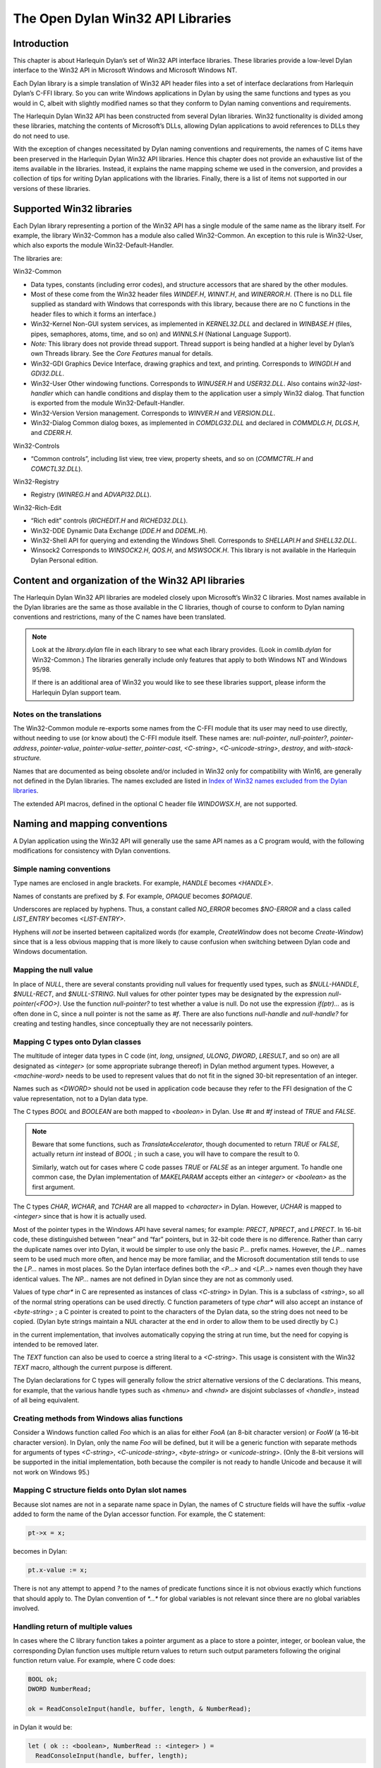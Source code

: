 **********************************
The Open Dylan Win32 API Libraries
**********************************

Introduction
============

This chapter is about Harlequin Dylan’s set of Win32 API interface
libraries. These libraries provide a low-level Dylan interface to the
Win32 API in Microsoft Windows and Microsoft Windows NT.

Each Dylan library is a simple translation of Win32 API header files
into a set of interface declarations from Harlequin Dylan’s C-FFI
library. So you can write Windows applications in Dylan by using the
same functions and types as you would in C, albeit with slightly
modified names so that they conform to Dylan naming conventions and
requirements.

The Harlequin Dylan Win32 API has been constructed from several Dylan
libraries. Win32 functionality is divided among these libraries,
matching the contents of Microsoft’s DLLs, allowing Dylan applications
to avoid references to DLLs they do not need to use.

With the exception of changes necessitated by Dylan naming conventions
and requirements, the names of C items have been preserved in the
Harlequin Dylan Win32 API libraries. Hence this chapter does not provide
an exhaustive list of the items available in the libraries. Instead, it
explains the name mapping scheme we used in the conversion, and provides
a collection of tips for writing Dylan applications with the libraries.
Finally, there is a list of items not supported in our versions of these
libraries.

Supported Win32 libraries
=========================

Each Dylan library representing a portion of the Win32 API has a single
module of the same name as the library itself. For example, the library
Win32-Common has a module also called Win32-Common. An exception to this
rule is Win32-User, which also exports the module Win32-Default-Handler.

The libraries are:

Win32-Common

-  Data types, constants (including error codes), and structure
   accessors that are shared by the other modules.
-  Most of these come from the Win32 header files *WINDEF.H*, *WINNT.H*,
   and *WINERROR.H*. (There is no DLL file supplied as standard with
   Windows that corresponds with this library, because there are no C
   functions in the header files to which it forms an interface.)
-  Win32-Kernel Non-GUI system services, as implemented in
   *KERNEL32.DLL* and declared in *WINBASE.H* (files, pipes, semaphores,
   atoms, time, and so on) and *WINNLS.H* (National Language Support).
-  *Note:* This library does not provide thread support. Thread support
   is being handled at a higher level by Dylan’s own Threads library.
   See the *Core Features* manual for details.
-  Win32-GDI Graphics Device Interface, drawing graphics and text, and
   printing. Corresponds to *WINGDI.H* and *GDI32.DLL*.
-  Win32-User Other windowing functions. Corresponds to *WINUSER.H* and
   *USER32.DLL*. Also contains *win32-last-handler* which can handle
   conditions and display them to the application user a simply Win32
   dialog. That function is exported from the module
   Win32-Default-Handler.
-  Win32-Version Version management. Corresponds to *WINVER.H* and
   *VERSION.DLL*.
-  Win32-Dialog Common dialog boxes, as implemented in *COMDLG32.DLL*
   and declared in *COMMDLG.H*, *DLGS.H*, and *CDERR.H*.

Win32-Controls

-  “Common controls”, including list view, tree view, property sheets,
   and so on (*COMMCTRL.H* and *COMCTL32.DLL*).

Win32-Registry

-  Registry (*WINREG.H* and *ADVAPI32.DLL*).

Win32-Rich-Edit

-  “Rich edit” controls (*RICHEDIT.H* and *RICHED32.DLL*).
-  Win32-DDE Dynamic Data Exchange (*DDE.H* and *DDEML.H*).
-  Win32-Shell API for querying and extending the Windows Shell.
   Corresponds to *SHELLAPI.H* and *SHELL32.DLL*.
-  Winsock2 Corresponds to *WINSOCK2.H*, *QOS.H*, and *MSWSOCK.H*.
   This library is not available in the Harlequin Dylan Personal
   edition.

Content and organization of the Win32 API libraries
===================================================

The Harlequin Dylan Win32 API libraries are modeled closely upon
Microsoft’s Win32 C libraries. Most names available in the Dylan
libraries are the same as those available in the C libraries, though of
course to conform to Dylan naming conventions and restrictions, many of
the C names have been translated.

.. note:: Look at the *library.dylan* file in each library to see what
   each library provides. (Look in *comlib.dylan* for Win32-Common.) The
   libraries generally include only features that apply to both Windows NT
   and Windows 95/98.

   If there is an additional area of Win32 you would like to see these
   libraries support, please inform the Harlequin Dylan support team.

Notes on the translations
-------------------------

The Win32-Common module re-exports some names from the C-FFI module that
its user may need to use directly, without needing to use (or know
about) the C-FFI module itself. These names are: *null-pointer*,
*null-pointer?*, *pointer-address*, *pointer-value*,
*pointer-value-setter*, *pointer-cast*, *<C-string>*,
*<C-unicode-string>*, *destroy*, and *with-stack-structure.*

Names that are documented as being obsolete and/or included in Win32
only for compatibility with Win16, are generally not defined in the
Dylan libraries. The names excluded are listed in `Index of Win32
names excluded from the Dylan libraries`_.

The extended API macros, defined in the optional C header file
*WINDOWSX.H*, are not supported.

Naming and mapping conventions
==============================

A Dylan application using the Win32 API will generally use the same API
names as a C program would, with the following modifications for
consistency with Dylan conventions.

Simple naming conventions
-------------------------

Type names are enclosed in angle brackets. For example, *HANDLE* becomes
*<HANDLE>*.

Names of constants are prefixed by *$*. For example, *OPAQUE* becomes
*$OPAQUE*.

Underscores are replaced by hyphens. Thus, a constant called *NO\_ERROR*
becomes *$NO-ERROR* and a class called *LIST\_ENTRY* becomes
*<LIST-ENTRY>*.

Hyphens will *not* be inserted between capitalized words (for example,
*CreateWindow* does not become *Create-Window*) since that is a less
obvious mapping that is more likely to cause confusion when switching
between Dylan code and Windows documentation.

Mapping the null value
----------------------

In place of *NULL*, there are several constants providing null values
for frequently used types, such as *$NULL-HANDLE*, *$NULL-RECT*, and
*$NULL-STRING*. Null values for other pointer types may be designated
by the expression *null-pointer(<FOO>)*. Use the function
*null-pointer?* to test whether a value is null. Do not use the
expression *if(ptr)...* as is often done in C, since a null pointer is
not the same as *#f*. There are also functions *null-handle* and
*null-handle?* for creating and testing handles, since conceptually they
are not necessarily pointers.

Mapping C types onto Dylan classes
----------------------------------

The multitude of integer data types in C code (*int*, *long*,
*unsigned*, *ULONG*, *DWORD*, *LRESULT*, and so on) are all
designated as *<integer>* (or some appropriate subrange thereof) in
Dylan method argument types. However, a *<machine-word>* needs to be
used to represent values that do not fit in the signed 30-bit
representation of an integer.

Names such as *<DWORD>* should not be used in application code because
they refer to the FFI designation of the C value representation, not to
a Dylan data type.

The C types *BOOL* and *BOOLEAN* are both mapped to *<boolean>* in
Dylan. Use *#t* and *#f* instead of *TRUE* and *FALSE*.

.. note:: Beware that some functions, such as *TranslateAccelerator*,
   though documented to return *TRUE* or *FALSE*, actually return *int*
   instead of *BOOL* ; in such a case, you will have to compare the result
   to 0.

   Similarly, watch out for cases where C code passes *TRUE* or *FALSE* as
   an integer argument. To handle one common case, the Dylan implementation
   of *MAKELPARAM* accepts either an *<integer>* or *<boolean>* as the
   first argument.

The C types *CHAR*, *WCHAR*, and *TCHAR* are all mapped to
*<character>* in Dylan. However, *UCHAR* is mapped to *<integer>* since
that is how it is actually used.

Most of the pointer types in the Windows API have several names; for
example: *PRECT*, *NPRECT*, and *LPRECT*. In 16-bit code, these
distinguished between “near” and “far” pointers, but in 32-bit code
there is no difference. Rather than carry the duplicate names over into
Dylan, it would be simpler to use only the basic *P...* prefix names.
However, the *LP...* names seem to be used much more often, and hence
may be more familiar, and the Microsoft documentation still tends to use
the *LP...* names in most places. So the Dylan interface defines both
the *<P...>* and *<LP...>* names even though they have identical values.
The *NP...* names are not defined in Dylan since they are not as
commonly used.

Values of type *char\** in C are represented as instances of class
*<C-string>* in Dylan. This is a subclass of *<string>*, so all of the
normal string operations can be used directly. C function parameters of
type *char\** will also accept an instance of *<byte-string>* ; a C
pointer is created to point to the characters of the Dylan data, so the
string does not need to be copied. (Dylan byte strings maintain a NUL
character at the end in order to allow them to be used directly by C.)

in the current implementation, that involves automatically copying the
string at run time, but the need for copying is intended to be removed
later.

The *TEXT* function can also be used to coerce a string literal to a
*<C-string>*. This usage is consistent with the Win32 *TEXT* macro,
although the current purpose is different.

The Dylan declarations for C types will generally follow the *strict*
alternative versions of the C declarations. This means, for example,
that the various handle types such as *<hmenu>* and *<hwnd>* are
disjoint subclasses of *<handle>*, instead of all being equivalent.

Creating methods from Windows alias functions
---------------------------------------------

Consider a Windows function called *Foo* which is an alias for either
*FooA* (an 8-bit character version) or *FooW* (a 16-bit character
version). In Dylan, only the name *Foo* will be defined, but it will be
a generic function with separate methods for arguments of types
*<C-string>*, *<C-unicode-string>*, *<byte-string>* or
*<unicode-string>*. (Only the 8-bit versions will be supported in the
initial implementation, both because the compiler is not ready to handle
Unicode and because it will not work on Windows 95.)

Mapping C structure fields onto Dylan slot names
------------------------------------------------

Because slot names are not in a separate name space in Dylan, the names
of C structure fields will have the suffix *-value* added to form the
name of the Dylan accessor function. For example, the C statement:

.. code-block:: c

    pt->x = x;

becomes in Dylan:

.. code-block:: dylan

    pt.x-value := x;

There is not any attempt to append *?* to the names of predicate
functions since it is not obvious exactly which functions that should
apply to. The Dylan convention of *\*...\** for global variables is not
relevant since there are no global variables involved.

Handling return of multiple values
----------------------------------

In cases where the C library function takes a pointer argument as a
place to store a pointer, integer, or boolean value, the corresponding
Dylan function uses multiple return values to return such output
parameters following the original function return value. For example,
where C code does:

.. code-block:: c

    BOOL ok;
    DWORD NumberRead;

    ok = ReadConsoleInput(handle, buffer, length, & NumberRead);

in Dylan it would be:

.. code-block:: dylan

    let ( ok :: <boolean>, NumberRead :: <integer> ) =
      ReadConsoleInput(handle, buffer, length);

Similarly, this function returns multiple values instead of a structure:

.. code-block:: dylan

    let ( x, y ) = GetLargestConsoleWindowSize(handle);

Defining callback functions
===========================

The Win32-common library provides a *define callback* macro to make it
easy to define callback functions without the application programmer
needing to use the FFI *define c-callable-wrapper* macro directly. It is
used like this:

.. code-block:: dylan

    define callback WndProc :: <WNDPROC> = my-window-function;

This says that *WndProc* is being defined as a C function pointer of
type *<WNDPROC>*, which when called from C causes the Dylan function
*my-window-function* to be run. The Dylan function will be defined
normally using *define method* or *define function*, and it is the
responsibility of the programmer to ensure that its argument signature
is consistent with what *<WNDPROC>* requires. For example:

.. code-block:: dylan

    define method my-window-function(
      hWnd :: <HWND>, // window handle
      message :: <integer>, // type of message
      uParam, // additional information
      lParam) // additional information
    => return :: <integer>;
      ...

Note that the *uParam* and *lParam* arguments might receive values of
either type *<integer>* or *<machine-word>*, so it may be best not to
specialize them. Often these values are not used directly anyway, but
are passed to other functions (such as *LOWORD* and *HIWORD*) which
have methods for handling either representation.

The other types of function supported by *define callback* are dialog
functions (*<DLGPROC>*) and dialog hooks (*<LP...HOOKPROC>*), both of
which have the same argument types as a window function, but return a
*<boolean>*. (The dialog hook functions are actually declared in
*COMMDLG.H* as returning a *UINT*, but the value is always supposed to
be *TRUE* or *FALSE*, so the Dylan callback interface has been
implemented using *BOOL* instead.)

Error messages
==============

The Win32-Kernel library provides the following utility functions.

win32-error-message
-------------------

Function

.. code-block:: dylan

    win32-error-message *error-code* => *message*

The *error-code* is an instance of *<integer>* or *<machine-word>* (type
unioned).

The *error-code* argument is either a Windows a Windows error code (such
as returned by *GetLastError*) or an *SCODE* (also known as an
*HRESULT*) value (such as returned by most OLE/COM functions).

The function returns a text message (in a string) corresponding to the
error code, *#f* if the code is not recognized. The returned string
might have more than one line but does not have a newline at the end.
For example:

.. code-block:: dylan

    win32-error-message(5) => "Access is denied."

report-win32-error
------------------

Function

.. code-block:: dylan

    report-win32-error *name* #key *error*

Signals a Dylan error if the Win 32 error code specified is not
*NO\_ERROR*. If no code is specified, the value returned by the Win32
API *GetLastError* is used. The error that is signaled includes both the
error code and the error message, as computed by the function
*win32-error-message*.

check-win32-result
------------------

Function

.. code-block:: dylan

    check-win32-result *name* *result*

Many Windows functions return *#f* or *NULL* to mean failure. The
function *check-win32-result* checks the result to see if it indicates
failure, and if so it calls `report-win32-error`_.
For example,

.. code-block:: dylan

    check-win32-result("SetWindowText", SetWindowText(handle, label))

ensure-no-win32-error
---------------------

Function

.. code-block:: dylan

    ensure-no-win32-error *name*

Ensures that the Win32 API *GetLastError* does not indicate that an
error occurred. If an occurs, it is signaled using `report-win32-error`_.

Handling Dylan conditions in a Win32 application
================================================

The Win32-User library exports from its Win32-Default-Handler module a
handler utility function called *win32-last-handler*, defined on
objects of class *<serious-condition>*.

win32-last-handler
------------------

Function

Displays a rudimentary Win32 dialog to allow the user to decide what to
do with the Dylan condition that has been signalled.

It is a handler utility function that can be by bound dynamically around
a computation via *let* *handler* or installed globally via
*last-handler-definer*. It is automatically installed as the last
handler simply by using the Win32-User library.

The function has the following call syntax:

.. code-block:: dylan

    win32-last-handler (serious-condition, next-handler)

The *serious-condition* argument is an object of class serious
condition. The *next-handler* argument is a function. The
*win32-last-handler* function returns no values.

The following form defines a dynamic handler around some body:

.. code-block:: dylan

    let handler <serious-condition> = win32-last-handler;

while the following form installs a globally visible last-handler:

.. code-block:: dylan

    define last-handler <serious-condition> = win32-last-handler;

See also *last-handler-definer* and *default-last-handler*, exported
from the Functional Dylan-Extensions library and module, in the
*Core Features* reference manual.

Dealing with the C function WinMain
===================================

In C, the programmer has to supply a *WinMain* function as the main
program for a GUI application, but in Dylan there is no main program as
such. The beginning of execution is indicated simply by a top-level
function call expression; this needs to be at the bottom of the last
file listed in the project file. The Win32-Kernel and Win32-User
libraries export functions to obtain the values which would have been
the arguments to *WinMain*:

.. code-block:: dylan

    application-instance-handle() => <HINSTANCE>
    application-command-line() => <string>
    // arguments without program name
    application-show-window() => <integer> // one of $SW-...

There is no accessor provided for the *WinMain* previous instance
parameter because on Win32, that parameter is always null, even for
Win32s as well as NT and Windows 95.

The program can be terminated, with an exit code, by calling either the
Win32 *ExitProcess* function or the *exit-application* function in
Harlequin Dylan’s Operating-system library. The latter method is
preferred if the application might actually be run as part of another
process.

The start of an application program might look something like this:

.. code-block:: dylan

    define method my-main ()
      let hInstance :: <HINSTANCE> = application-instance-handle();
      let wc :: <PWNDCLASS> = make(<PWNDCLASS>);
      wc.style-value := 0;
      wc.lpfnWndProc-value := MainWndProc;
      ...
      RegisterClass(wc);
      let hWnd = CreateWindow( ... );
      ShowWindow(hWnd, application-show-window());
      UpdateWindow(hWnd);
      let msg :: <PMSG> = make(<PMSG>);
      while ( GetMessage(msg, $NULL-HWND, 0, 0) )
        TranslateMessage(msg);
        DispatchMessage(msg);
      end;
      ExitProcess(msg.wParam-value);
    end method my-main;

    my-main(); // this is what initiates execution.

For a complete example program, see

    Examples\\Win32\\windows-ffi-example\\example.dylan

in the Harlequin Dylan installation directory.

Combining bit mask constants
============================

Where C code would use the *\|* operator to combine bit mask constants,
Dylan code usually uses the *logior* function. However, a few such
constants have values of type *<machine-word>* when they will not fit in
a small integer, and *logior* only works on instances of *<integer>*.
Because of this, the *win32-common* library exports a *%logior* function
which is used like *logior* except that it accepts values of either type
*<integer>* or *<machine-word>* and returns a *<machine-word>* result.
It can be used in most places that accept a bit mask (C types *DWORD*,
*ULONG*, *LPARAM*, and so on), but must be used if any of the
arguments are a *<machine-word>*. The contexts where this is likely to
occur are:

-  Window style parameter of *CreateWindow ($WS-...)*
-  Flags value for *CreateFile* or *CreateNamedPipe* *($FILE-FLAG-...)*
-  *$LOCALE-NOUSEROVERRIDE* for *LCTYPE* parameters for *GetLocaleInfoA*
   , *GetLocaleInfo*, and possibly others, or *dwFlags* parameter of
   *GetTimeFormat*, *GetNumberFormat*, *GetCurrencyFormat*, or
   *GetDateFormat*.
-  Mask and effects values in *CHARFORMAT* structure for “rich edit”
   controls *($CFM-...* and *$CFE-...)*
-  Mask value in *PARAFORMAT* structure for “rich edit” controls
    *($PFM-...)*

Other minor details
===================

The types *<FARPROC>* and *<PROC>* are defined as equivalent to
*<C-function-pointer>*, so any C function wrapper object can be passed
to a routine taking a *<FARPROC>* without needing to do any type
conversion like that needed in C.

Type casts between handles and integers (*<integer>* or *<machine-word>*
) can be done by using *as*. For example:

.. code-block:: dylan

    window-class.hbrBackground-value :=
      as(<HBRUSH>, $COLOR-WINDOW + 1);

Note that pointers and handles must be compared using *=*, not *==*,
in order to compare the C address instead of the Dylan wrapper objects.

For type casts from one pointer type to another, use the function
*pointer-cast* instead of *as*. Think of *as* as converting the data
structure pointed to, while *pointer-cast* operates on just the pointer
itself.

The Dylan function *pointer-value* can be used to convert between a
Dylan integer and a *LARGE-INTEGER* or *ULARGE-INTEGER*. For example:

.. code-block:: dylan

    let li :: make( <PLARGE-INTEGER> ); pointer-value(li) := 0;

allocates a *LARGE-INTEGER* and sets its value to 0, without needing to
be concerned with the individual fields of the internal representation.
Alternatively, you can use an initialization keyword:

.. code-block:: dylan

    let li :: make( <PLARGE-INTEGER>, value: 0 );

The C macros *MAKEPOINT*, *MAKEPOINTS*, and *LONG2POINT* do not easily
translate to Dylan. Instead, use the Dylan function *lparam-to-xy* to
split a parameter into two signed numbers. For example:

.. code-block:: dylan

    let ( x, y ) = LPARAM-TO-XY(lParam);

In Dylan, *<RECTL>* is an alias of *<RECT>* instead of being a distinct
type. (In Win32, they are structurally equivalent but were separate
types for the sake of source code compatibility with Win16; there is no
need to maintain that artificial distinction in Dylan.)

Windows resource files (*.rc* files) can be included by using the LID
file field *RC-Files:*.

Index of Win32 names excluded from the Dylan libraries
======================================================

The names listed in the index below are excluded from the Open Dylan
Win32 API libraries because they are obsolete.

Functions for old-style metafiles (*CreateMetaFile*, *CloseMetaFile*,
and so on) are described in the Win32 API as being obsolete, but they
are being supported because they are needed for OLE applications to
exchange data with 16-bit applications.

Functions *wsprintf* and *wvsprintf* are not supported because the Dylan
function *format-to-string* serves the same purpose. Also, the FFI
doesn't currently support C functions with a variable number of
arguments.

The extended API macros defined in optional C header file *windowsx.h*
will not be supported by the Dylan interface.

The 64-bit utility macros *Int32x32To64*, *Int64ShllMod32*,
*Int64ShraMod32*, *Int64ShrlMod32*, and *UInt32x32To64* are not
planned to be supported since there is no clear need for them and the
functionality can be obtained by using Dylan extended integers. However,
an interface to function *MulDiv* is provided, since it is an ordinary C
function that is commonly used.

Characters
----------

    \_hread, \_hwrite, \_lclose, \_lcreat, \_llseek, \_lopen, \_lread,
    \_lwrite

A
-

    AccessResource, AllocDSToCSAlias, AllocResource, AllocSelector,
    AnsiLowerBuff, AnsiNext, AnsiPrev, AnsiToOem, AnsiToOemBuff,
    AnsiUpper, AnsiUpperBuff

B
-

    BN\_DBLCLK, BN\_DISABLE, BN\_DOUBLECLICKED, BN\_HILITE, BN\_PAINT,
    BN\_PUSHED, BN\_UNPUSHED, BS\_USERBUTTON

C
-

    CPL\_INQUIRE, ChangeSelector, CloseComm, CloseSound, CopyLZFile,
    CountVoiceNotes

D
-

    DOS3Call, DefHookProc, DefineHandleTable, DeviceMode,
    DlgDirSelect, DlgDirSelectComboBox

E
-

    EnumFonts, ERR\_..., ExtDeviceMode

F
-

    FixBrushOrgEx, FlushComm, FreeModule, FreeProcInstance,
    FreeSelector

G
-

    GCW\_HBRBACKGROUND, GCW\_HCURSOR, GCW\_HICON, GWW\_HINSTANCE,
    GWW\_HWNDPARENT, GWW\_ID, GWW\_USERDATA, GetAspectRatioFilter,
    GetAtomHandle, GetBitmapBits, GetBitmapDimension, GetBrushOrg,
    GetCharWidth, GetCodeHandle, GetCodeInfo, GetCommError, GetCurrentPDB,
    GetCurrentPosition, GetEnvironment, GetFreeSpace,
    GetFreeSystemResources, GetInstanceData, GetKBCodePage,
    GetMetaFile, GetMetaFileBits, GetPrivateProfileInt
    GetPrivateProfileSection, GetPrivateProfileSectionNames,
    GetPrivateProfileString, GetPrivateProfileStruct, GetProfileInt,
    GetProfileSection, GetProfileString, GetStringTypeA,
    GetStringTypeW, GetTempDrive, GetTextExtent, GetTextExtentEx,
    GetTextExtentPoint, GetThresholdEvent, GetThresholdStatus,
    GetViewportExt, GetViewportOrg, GetWindowExt, GetWindowOrg,
    GlobalCompact, GlobalDosAlloc, GlobalDosFree, GlobalFix,
    GlobalLRUNewest, GlobalLRUOldest, GlobalNotify, GlobalPageLock,
    GlobalPageUnlock, GlobalUnWire, GlobalUnfix, GlobalUnwire,
    GlobalWire

H
-

    HFILE, HFILE\_ERROR

L
-

    LZDone, LZStart, LimitEmsPages, LocalCompact, LocalInit,
    LocalNotify, LocalShrink, LockSegment

M
-

    MAKEPOINT, MakeProcInstance, MoveTo

N
-

    NetBIOSCall

O
-

    OemToAnsi, OemToAnsiBuff, OffsetViewportOrg, OffsetWindowOrg,
    OpenComm, OpenFile, OpenSound

P
-

    PM\_NOYIELD, ProfClear, ProfFinish, ProfFlush, ProfInsChk,
    ProfSampRate, ProfSetup, ProfStart, ProfStop

R
-

    READ, READ\_WRITE, ReadComm, RegCreateKey, RegEnumKey, RegOpenKey,
    RegQueryValue, RegSetValue

S
-

    SYSTEM\_FIXED\_FONT, ScaleViewportExt, ScaleWindowExt,
    SetBitmapDimension, SetCommEventMask, SetEnvironment,
    SetMetaFileBits, SetResourceHandler, SetScrollPos,
    SetScrollRange, SetSoundNoise, SetSwapAreaSize,
    SetViewportExt, SetViewportOrg, SetVoiceAccent, SetVoiceEnvelope,
    SetVoiceNote, SetVoiceQueueSize, SetVoiceSound,
    SetVoiceThreshold, SetWindowExt, SetWindowOrg, SetWindowsHook,
    StartSound, StopSound, SwitchStackBack, SwitchStackTo,
    SyncAllVoices

U
-

    UngetCommChar, UnhookWindowsHook, UnlockSegment

V
-

    ValidateCodeSegments, ValidateFreeSpaces

W
-

    WM\_CTLCOLOR, WNetAddConnection, WNetCancelConnection, WRITE,
    WaitSoundState, WriteComm, WritePrivateProfileSection,
    WritePrivateProfileString, WritePrivateProfileStruct,
    WriteProfileSection, WriteProfileString

Y
-

    Yield
